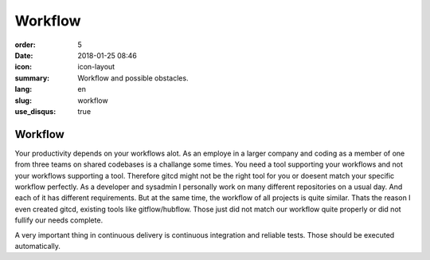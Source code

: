 Workflow
########

:order: 5
:date: 2018-01-25 08:46
:icon: icon-layout
:summary: Workflow and possible obstacles.
:lang: en
:slug: workflow
:use_disqus: true

Workflow
~~~~~~~~

Your productivity depends on your workflows alot. As an employe in a larger company and coding as a member of one from three teams on shared codebases is a challange some times. You need a tool supporting your workflows and not your workflows supporting a tool. Therefore gitcd might not be the right tool for you or doesent match your specific workflow perfectly. As a developer and sysadmin I personally work on many different repositories on a usual day. And each of it has different requirements. But at the same time, the workflow of all projects is quite similar. Thats the reason I even created gitcd, existing tools like gitflow/hubflow. Those just did not match our workflow quite properly or did not fullify our needs complete.


A very important thing in continuous delivery is continuous integration and reliable tests. Those should be executed automatically.
